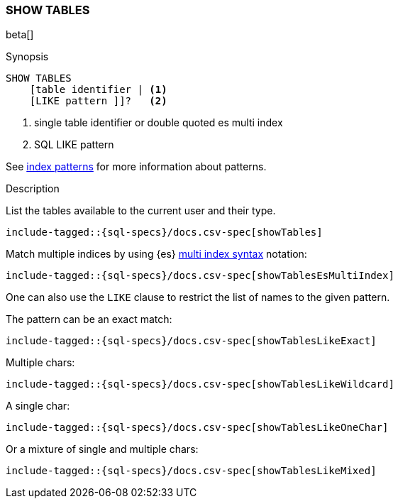 [role="xpack"]
[testenv="basic"]
[[sql-syntax-show-tables]]
=== SHOW TABLES

beta[]

.Synopsis
[source, sql]
----
SHOW TABLES
    [table identifier | <1>
    [LIKE pattern ]]?   <2>
----

<1> single table identifier or double quoted es multi index
<2> SQL LIKE pattern

See <<sql-index-patterns, index patterns>> for more information about
patterns.


.Description

List the tables available to the current user and their type.

[source, sql]
----
include-tagged::{sql-specs}/docs.csv-spec[showTables]
----

Match multiple indices by using {es} <<multi-index,multi index syntax>>
notation:

[source, sql]
----
include-tagged::{sql-specs}/docs.csv-spec[showTablesEsMultiIndex]
----

One can also use the `LIKE` clause to restrict the list of names to the given pattern.

The pattern can be an exact match:
[source, sql]
----
include-tagged::{sql-specs}/docs.csv-spec[showTablesLikeExact]
----

Multiple chars:
[source, sql]
----
include-tagged::{sql-specs}/docs.csv-spec[showTablesLikeWildcard]
----

A single char:
[source, sql]
----
include-tagged::{sql-specs}/docs.csv-spec[showTablesLikeOneChar]
----


Or a mixture of single and multiple chars:
[source, sql]
----
include-tagged::{sql-specs}/docs.csv-spec[showTablesLikeMixed]
----
